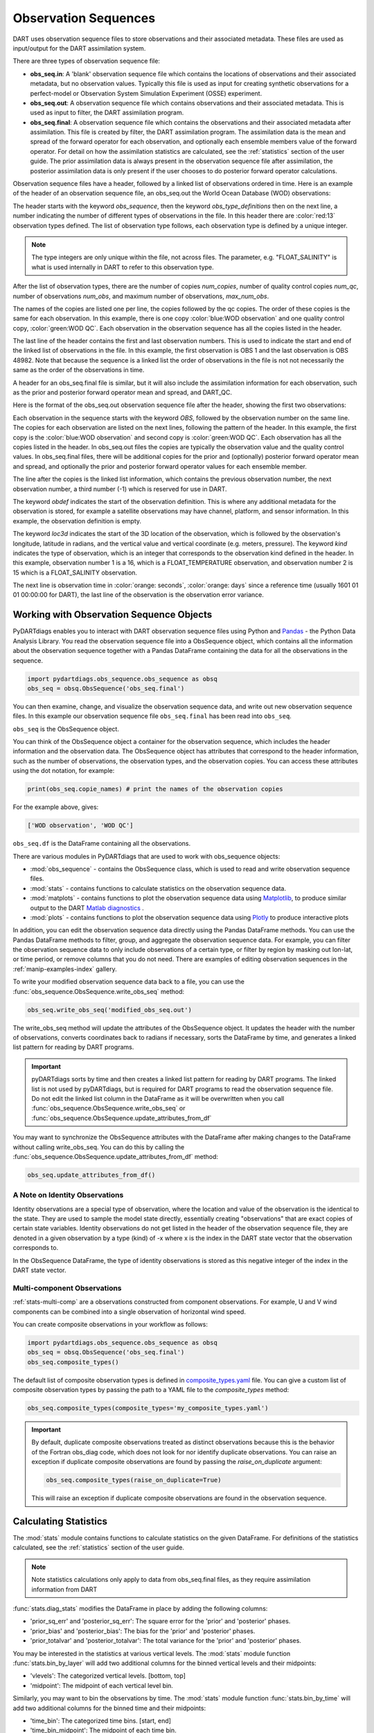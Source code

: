 .. _working-with-obsq:

=======================================
Observation Sequences
=======================================

DART uses observation sequence files to store observations and their associated
metadata. These files are used as input/output for the DART assimilation system.

There are three types of observation sequence file:

- **obs_seq.in**: A 'blank' observation sequence file which contains the locations of observations and their
  associated metadata, but no observation values. Typically this file is used as input for creating synthetic observations
  for a perfect-model or Observation System Simulation Experiment (OSSE) experiment.
- **obs_seq.out**: A observation sequence file which contains observations and their associated metadata. This 
  is used as input to filter, the DART assimilation program.
- **obs_seq.final**: A observation sequence file which contains the observations and their
  associated metadata after assimilation. This file is created by filter, the DART assimilation program.
  The assimilation data is the mean and spread of the forward operator for 
  each observation, and optionally each ensemble members value of the forward operator.
  For detail on how the assimilation statistics are calculated, see the
  :ref:`statistics` section of the user guide.
  The prior assimilation data is always present in the observation sequence file after
  assimilation, the posterior assimilation data is only present if the user chooses to do
  posterior forward operator calculations.


Observation sequence files have a header, followed by a linked list of observations ordered in time.
Here is an example of the header of an observation sequence file, an obs_seq.out the 
World Ocean Database (WOD) observations:

.. raw:: html

   <pre style="background-color: #f8f8f8; color: #000000;"><code>
      obs_sequence
    obs_type_definitions
              <span style="color: red;">13</span>
              15 FLOAT_SALINITY                 
              16 FLOAT_TEMPERATURE              
              23 GLIDER_SALINITY                
              24 GLIDER_TEMPERATURE             
              27 MOORING_SALINITY               
              28 MOORING_TEMPERATURE            
              32 CTD_SALINITY                   
              33 CTD_TEMPERATURE                
              38 XCTD_SALINITY                  
              39 XCTD_TEMPERATURE               
              43 XBT_TEMPERATURE                
              46 APB_SALINITY                   
              47 APB_TEMPERATURE                
      num_copies:            1  num_qc:            1
      num_obs:        48982  max_num_obs:        48982
    <span style="color: blue;">WOD observation</span>                                                 
    <span style="color: green;">WOD QC</span>                                                          
      first:            1  last:        48982
    </code></pre>

The header starts with the keyword `obs_sequence`, then the keyword `obs_type_definitions`
then on the next line, a number indicating the number of different types of 
observations in the file. In this header there are  :color:`red:13` observation types defined. 
The list of observation type follows, each observation type is defined by a unique integer.

.. Note::

   The type integers are only unique within the file, not across files. The parameter, e.g.
   "FLOAT_SALINITY" is what is used internally in DART to refer to this observation type. 


After the list of observation types, there are the number of copies `num_copies`, 
number of quality control copies `num_qc`, number of observations `num_obs`, and maximum 
number of observations, `max_num_obs`.

The names of the copies are listed one per line, the copies followed by the qc copies.
The order of these copies is the same for each observation. In this example, there is one copy 
:color:`blue:WOD observation` and one quality control copy, :color:`green:WOD QC`.
Each observation in the observation sequence has all the copies listed in the header.

The last line of the header contains the first and last observation numbers. This is used to 
indicate the start and end of the linked list of observations in the file. In this example,
the first observation is OBS 1 and the last observation is OBS 48982. Note that because the sequence
is a linked list the order of observations in the file is not not necessarily the same as the order of the 
observations in time.

A header for an obs_seq.final file is similar, but it will also include the assimilation information
for each observation, such as the prior and posterior forward operator mean and spread, and DART_QC.

.. raw:: html

   <pre style="background-color: #f8f8f8; color: #000000;"><code>
      obs_sequence
    obs_type_definitions
                <span style="color: red;">13</span>
                  15 FLOAT_SALINITY                 
                  16 FLOAT_TEMPERATURE              
                  23 GLIDER_SALINITY                
                  24 GLIDER_TEMPERATURE             
                  27 MOORING_SALINITY               
                  28 MOORING_TEMPERATURE            
                  32 CTD_SALINITY                   
                  33 CTD_TEMPERATURE                
                  38 XCTD_SALINITY                  
                  39 XCTD_TEMPERATURE               
                  43 XBT_TEMPERATURE                
                  46 APB_SALINITY                   
                  47 APB_TEMPERATURE      
      num_copies:           11  num_qc:            2
      num_obs:        48982  max_num_obs:        48982
    <span style="color: blue;">WOD observation</span>                                              
    prior ensemble mean                                             
    posterior ensemble mean                                         
    prior ensemble spread                                           
    posterior ensemble spread                                       
    prior ensemble member      1                                    
    posterior ensemble member      1                                
    prior ensemble member      2                                    
    posterior ensemble member      2                                
    prior ensemble member      3                                    
    posterior ensemble member      3                                
    <span style="color: green;">WOD QC</span>                                                         
    DART quality control                                            
      first:            1  last:        48982
    </code></pre>


Here is the format of the obs_seq.out observation sequence file after the header, 
showing the first two observations:

.. raw:: html

   <pre style="background-color: #f8f8f8; color: #000000;"><code>
    OBS            1
      <span style="color: blue;">26.0720005035400</span>    
      <span style="color: green;">0.000000000000000E+000</span> 
              -1           2          -1
    obdef
    loc3d
        3.692663001096695        0.2111673857993198         0.000000000000000      3
    kind
              16
    <span style="color: orange;">43560     151935</span>
      0.250000000000000    
    OBS            2
      <span style="color: blue;">3.379800033569336E-002</span> 
      <span style="color: green;">0.000000000000000E+000</span> 
              1           3          -1
    obdef
    loc3d
        3.692663001096695        0.2111673857993198         0.000000000000000      3
    kind
              15
    <span style="color: orange;">43560     151935</span>
      2.500000000000000E-007
   </code></pre>


Each observation in the sequence starts with the keyword `OBS`, followed by the observation number
on the same line.  The copies for each observation are listed on the next lines, following 
the pattern of the header. In this example, the first copy is the 
:color:`blue:WOD observation` and second copy is :color:`green:WOD QC`. Each observation has all
the copies listed in the header. 
In obs_seq.out files the copies are typically the observation value and the quality control values.
In obs_seq.final files, there will be additional copies for the prior and (optionally) posterior 
forward operator mean and spread, and optionally the prior and posterior forward operator values 
for each ensemble member.

The line after the copies is the linked list information, which contains the previous observation number,
the next observation number, a third number (-1) which is reserved for use in DART.

The keyword `obdef` indicates the start of the observation definition. This is where any 
additional metadata for the observation is stored, for example a satellite observations may have
channel, platform, and sensor information. In this example, the observation definition is empty.

The keyword `loc3d` indicates the start of the 3D location of the observation, which is followed by
the observation's longitude, latitude in radians, and the vertical value and vertical coordinate 
(e.g. meters, pressure). The keyword `kind` indicates the type of observation, which is an integer that corresponds to the
observation kind defined in the header.  In this example, observation number 1 is a 16, which is 
a FLOAT_TEMPERATURE observation, and observation number 2 is 15 which is a FLOAT_SALINITY observation.

The next line is observation time in :color:`orange: seconds`, :color:`orange: days` since a reference time (usually 1601 01 01 00:00:00 for DART),
the last line of the observation is the observation error variance.


Working with Observation Sequence Objects
=========================================

PyDARTdiags enables you to interact with DART observation sequence files
using Python and `Pandas <https://pandas.pydata.org/>`_ - the Python Data Analysis Library. 
You read the observation sequence file into a ObsSequence object, which contains all the 
information about the observation sequence together with a Pandas DataFrame containing the data for 
all the observations in the sequence.

.. code-block:: python

    import pydartdiags.obs_sequence.obs_sequence as obsq
    obs_seq = obsq.ObsSequence('obs_seq.final')

You can then examine, change, and visualize the observation sequence data, 
and write out new observation sequence files.  In this example our observation sequence file
``obs_seq.final`` has been read into ``obs_seq``.

``obs_seq`` is the ObsSequence object.

You can think of the ObsSequence object a container for the observation sequence,
which includes the header information and the observation data. The ObsSequence object has attributes
that correspond to the header information, such as the number of observations, the observation types,
and the observation copies. You can access these attributes using the dot notation, for example:

.. code-block:: python

    print(obs_seq.copie_names) # print the names of the observation copies
   
For the example above, gives:

.. code-block:: text

    ['WOD observation', 'WOD QC']


``obs_seq.df`` is the DataFrame containing all the observations.

There are various modules in PyDARTdiags that are used to work with obs_sequence objects:

- :mod:`obs_sequence` - contains the ObsSequence class, which is used to read and write observation sequence files.
- :mod:`stats` - contains functions to calculate statistics on the observation sequence data.
- :mod:`matplots` - contains functions to plot the observation sequence data using 
  `Matplotlib <https://matplotlib.org/>`_, to produce similar output to the DART 
  `Matlab diagnostics <https://docs.dart.ucar.edu/en/latest/guide/matlab-observation-space.html>`_ .
- :mod:`plots` - contains functions to plot the observation sequence data using 
  `Plotly <https://plotly.com/>`_ to produce interactive plots

In addition, you can edit the observation sequence data directly using the Pandas DataFrame methods.
You can use the Pandas DataFrame methods to filter, group, and aggregate the observation sequence data.
For example, you can filter the observation sequence data to only include observations of a certain type, 
or filter by region by masking out lon-lat, or time period, or remove columns that you do not need.
There are examples of editing observation sequences in the :ref:`manip-examples-index` gallery.

To write your modified observation sequence data back to a file, you can use the
:func:`obs_sequence.ObsSequence.write_obs_seq` method:

.. code-block:: python

    obs_seq.write_obs_seq('modified_obs_seq.out')

The write_obs_seq method will update the attributes of the ObsSequence object. It updates the header 
with the number of observations, converts coordinates back to radians if necessary, 
sorts the DataFrame by time, and generates a linked list pattern for reading by DART programs.

.. Important::

    pyDARTdiags sorts by time and then creates a linked list pattern for reading by DART programs.
    The linked list is not used by pyDARTdiags, but is required for DART programs to read the observation sequence file.
    Do not edit the linked list column in the DataFrame as it will be overwritten when you call
    :func:`obs_sequence.ObsSequence.write_obs_seq` or :func:`obs_sequence.ObsSequence.update_attributes_from_df`

You may want to synchronize the ObsSequence attributes with the DataFrame after making changes to the DataFrame
without calling write_obs_seq. You can do this by calling the :func:`obs_sequence.ObsSequence.update_attributes_from_df` method:

.. code-block:: python

    obs_seq.update_attributes_from_df()

A Note on Identity Observations
---------------------------------

Identity observations are a special type of observation, where the location and value of the observation is the 
identical to the state. They are used to sample the model state directly, essentially creating "observations" 
that are exact copies of certain state variables. Identity observations do not get listed in the header of 
the observation sequence file, they are denoted in a given observation by a type (kind) of -x where x is 
the index in the DART state vector that the observation corresponds to.

In the ObsSequence DataFrame, the type of identity observations is stored as this negative 
integer of the index in the DART state vector.


Multi-component Observations
------------------------------

:ref:`stats-multi-comp` are a observations constructed from component observations.
For example, U and V wind components can be combined into a single observation of horizontal wind speed.

You can create composite observations in your workflow as follows:

.. code-block:: python

    import pydartdiags.obs_sequence.obs_sequence as obsq
    obs_seq = obsq.ObsSequence('obs_seq.final')
    obs_seq.composite_types()

The default list of composite observation types is defined in 
`composite_types.yaml <https://github.com/NCAR/pyDARTdiags/blob/main/src/pydartdiags/obs_sequence/composite_types.yaml>`__
file. You can give a custom list of composite observation types by passing the path to a YAML file
to the `composite_types` method:  

.. code-block:: python

    obs_seq.composite_types(composite_types='my_composite_types.yaml')

.. Important::

    By default, duplicate composite observations treated as distinct observations
    because this is the behavior of the Fortran obs_diag code, which does not look 
    for nor identify duplicate observations. You can raise an exception if duplicate
    composite observations are found by passing the `raise_on_duplicate` argument: 

    .. code-block:: python

        obs_seq.composite_types(raise_on_duplicate=True)

    This will raise an exception if duplicate composite observations are found in the observation sequence.

Calculating Statistics
=======================

The :mod:`stats` module contains functions to calculate statistics on the given DataFrame.
For definitions of the statistics calculated, see the :ref:`statistics` section of the user guide.

.. Note::

    Note statistics calculations only apply to data from obs_seq.final files, as they 
    require assimilation information from DART

:func:`stats.diag_stats` modifies the DataFrame in place by adding the following columns:

- 'prior_sq_err' and 'posterior_sq_err': The square error for the 'prior' and 'posterior' phases.
- 'prior_bias' and 'posterior_bias': The bias for the 'prior' and 'posterior' phases.
- 'prior_totalvar' and 'posterior_totalvar': The total variance for the 'prior' and 'posterior' phases.


You may be interested in the statistics at various vertical levels. The :mod:`stats` module function
:func:`stats.bin_by_layer` will add two additional columns for the binned vertical levels and 
their midpoints:

- 'vlevels': The categorized vertical levels. [bottom, top]
- 'midpoint': The midpoint of each vertical level bin.

Similarly, you may want to bin the observations by time. The :mod:`stats` module function
:func:`stats.bin_by_time` will add two additional columns for the binned time and
their midpoints: 

- 'time_bin': The categorized time bins. [start, end]
- 'time_bin_midpoint': The midpoint of each time bin.

A detailed description of the statistics calculated by pyDARTdiags can be found in the
:ref:`statistics` section of the user guide.

Diagnostic plots
================

The module :mod:`matplots` contains functions to plot the observation sequence data using
`Matplotlib <https://matplotlib.org/>`_. These functions produce plots similar to the
DART `Matlab diagnostics <https://docs.dart.ucar.edu/en/latest/guide/matlab-observation-space.html>`_,
that is, time evolution and profiles of the statistics for a given observation type, 
and rank histograms for a given observation type. The :ref:`diag-examples-index` Gallery shows examples of how to use
these functions.

Diagnostics plots require assimilation information from DART, so they only work with obs_seq.final files.
For more general examples of visualization of observation sequences, see the the :ref:`vis-examples-index` Gallery.
